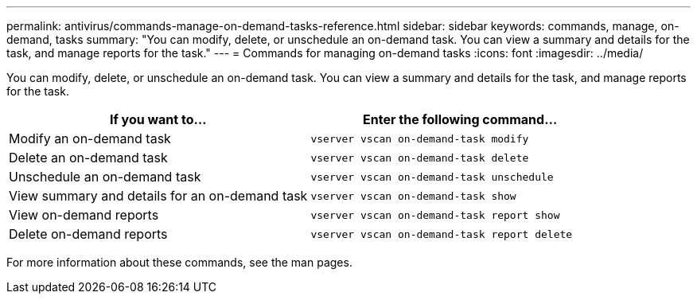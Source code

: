 ---
permalink: antivirus/commands-manage-on-demand-tasks-reference.html
sidebar: sidebar
keywords: commands, manage, on-demand, tasks
summary: "You can modify, delete, or unschedule an on-demand task. You can view a summary and details for the task, and manage reports for the task."
---
= Commands for managing on-demand tasks
:icons: font
:imagesdir: ../media/

[.lead]
You can modify, delete, or unschedule an on-demand task. You can view a summary and details for the task, and manage reports for the task.


|===

h| If you want to... h| Enter the following command...
a|
Modify an on-demand task
a|
`vserver vscan on-demand-task modify`
a|
Delete an on-demand task
a|
`vserver vscan on-demand-task delete`
a|
Unschedule an on-demand task
a|
`vserver vscan on-demand-task unschedule`
a|
View summary and details for an on-demand task
a|
`vserver vscan on-demand-task show`
a|
View on-demand reports
a|
`vserver vscan on-demand-task report show`
a|
Delete on-demand reports
a|
`vserver vscan on-demand-task report delete`
|===
For more information about these commands, see the man pages.
